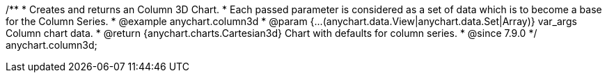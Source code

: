 /**
 * Creates and returns an Column 3D Chart.
 * Each passed parameter is considered as a set of data which is to become a base for the Column Series.
 * @example anychart.column3d
 * @param {...(anychart.data.View|anychart.data.Set|Array)} var_args Column chart data.
 * @return {anychart.charts.Cartesian3d} Chart with defaults for column series.
 * @since 7.9.0
 */
anychart.column3d;

